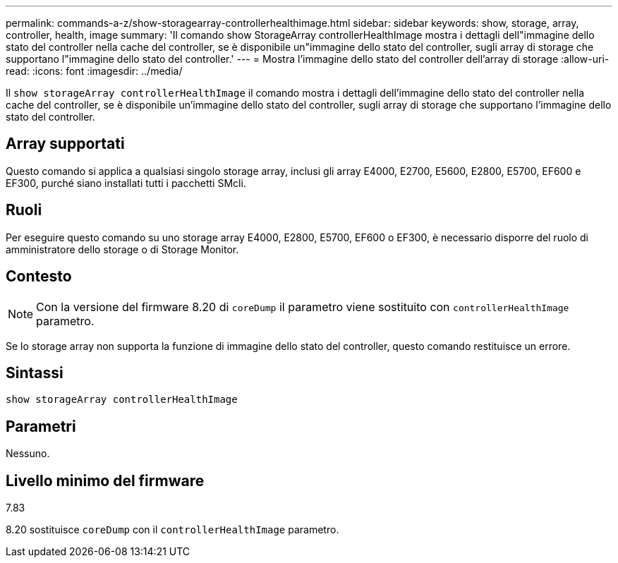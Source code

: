 ---
permalink: commands-a-z/show-storagearray-controllerhealthimage.html 
sidebar: sidebar 
keywords: show, storage, array, controller, health, image 
summary: 'Il comando show StorageArray controllerHealthImage mostra i dettagli dell"immagine dello stato del controller nella cache del controller, se è disponibile un"immagine dello stato del controller, sugli array di storage che supportano l"immagine dello stato del controller.' 
---
= Mostra l'immagine dello stato del controller dell'array di storage
:allow-uri-read: 
:icons: font
:imagesdir: ../media/


[role="lead"]
Il `show storageArray controllerHealthImage` il comando mostra i dettagli dell'immagine dello stato del controller nella cache del controller, se è disponibile un'immagine dello stato del controller, sugli array di storage che supportano l'immagine dello stato del controller.



== Array supportati

Questo comando si applica a qualsiasi singolo storage array, inclusi gli array E4000, E2700, E5600, E2800, E5700, EF600 e EF300, purché siano installati tutti i pacchetti SMcli.



== Ruoli

Per eseguire questo comando su uno storage array E4000, E2800, E5700, EF600 o EF300, è necessario disporre del ruolo di amministratore dello storage o di Storage Monitor.



== Contesto

[NOTE]
====
Con la versione del firmware 8.20 di `coreDump` il parametro viene sostituito con `controllerHealthImage` parametro.

====
Se lo storage array non supporta la funzione di immagine dello stato del controller, questo comando restituisce un errore.



== Sintassi

[source, cli]
----
show storageArray controllerHealthImage
----


== Parametri

Nessuno.



== Livello minimo del firmware

7.83

8.20 sostituisce `coreDump` con il `controllerHealthImage` parametro.
